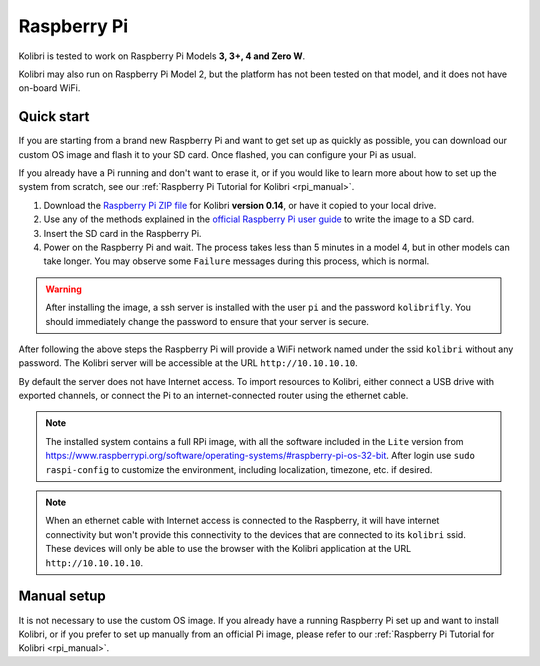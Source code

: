 .. _rpi:


Raspberry Pi
------------

Kolibri is tested to work on Raspberry Pi Models **3, 3+, 4 and Zero W**.

Kolibri may also run on Raspberry Pi Model 2, but the platform has not been tested on that model, and it does not have on-board WiFi.


Quick start
===========

If you are starting from a brand new Raspberry Pi and want to get set up as quickly as possible, you can download our custom OS image and flash it to your SD card. Once flashed, you can configure your Pi as usual.

If you already have a Pi running and don't want to erase it, or if you would like to learn more about how to set up the system from scratch, see our :ref:`Raspberry Pi Tutorial for Kolibri <rpi_manual>`. 

1. Download the `Raspberry Pi ZIP file <https://learningequality.org/download/>`_ for Kolibri **version 0.14**, or have it copied to your local drive.
2. Use any of the methods explained in the `official Raspberry Pi user guide <https://www.raspberrypi.org/documentation/installation/installing-images/README.md>`_ to write the image to a SD card.
3. Insert the SD card in the Raspberry Pi.
4. Power on the Raspberry Pi and wait. The process takes less than 5 minutes in a model 4, but in other models can take longer. You may observe some ``Failure`` messages during this process, which is normal.

.. warning:: After installing the image, a ssh server is installed with the user ``pi`` and the password ``kolibrifly``. You should immediately change the password to ensure that your server is secure.

After following the above steps the Raspberry Pi will provide a WiFi network named under the ssid ``kolibri`` without any password. The Kolibri server will be accessible at the URL ``http://10.10.10.10``.

By default the server does not have Internet access. To import resources to Kolibri, either connect a USB drive with exported channels, or connect the Pi to an internet-connected router using the ethernet cable.


.. note:: The installed system contains a full RPi image, with all the software included in the ``Lite`` version from https://www.raspberrypi.org/software/operating-systems/#raspberry-pi-os-32-bit. After login use ``sudo raspi-config`` to customize the environment, including localization, timezone, etc. if desired.


.. note:: When an ethernet cable with Internet access is connected to the Raspberry, it will have internet connectivity but won't provide this connectivity to the devices that are connected to its ``kolibri`` ssid. These devices will only be able to use the browser with the Kolibri application at the URL ``http://10.10.10.10``.


Manual setup
============

It is not necessary to use the custom OS image. If you already have a running Raspberry Pi set up and want to install Kolibri, or if you prefer to set up manually from an official Pi image, please refer to our :ref:`Raspberry Pi Tutorial for Kolibri <rpi_manual>`. 
